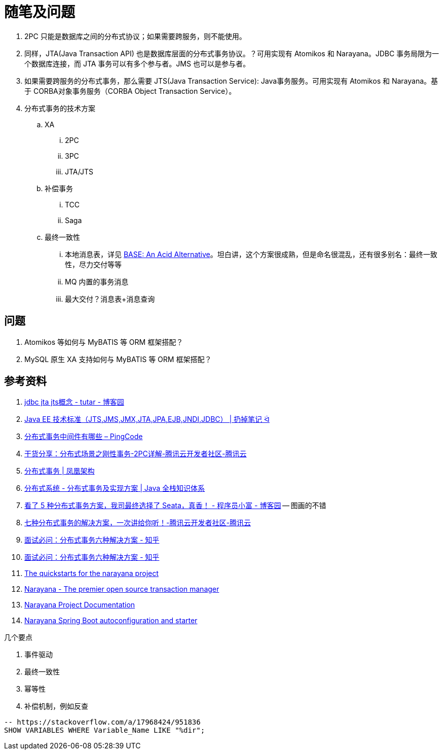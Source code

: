 [#note-and-questions]
= 随笔及问题

. 2PC 只能是数据库之间的分布式协议；如果需要跨服务，则不能使用。
. 同样，JTA(Java Transaction API) 也是数据库层面的分布式事务协议。？可用实现有 Atomikos 和 Narayana。JDBC 事务局限为一个数据库连接，而 JTA 事务可以有多个参与者。JMS 也可以是参与者。
. 如果需要跨服务的分布式事务，那么需要 JTS(Java Transaction Service): Java事务服务。可用实现有 Atomikos 和 Narayana。基于 CORBA对象事务服务（CORBA Object Transaction Service）。
. 分布式事务的技术方案
.. XA
... 2PC
... 3PC
... JTA/JTS
.. 补偿事务
... TCC
... Saga
.. 最终一致性
... 本地消息表，详见 https://queue.acm.org/detail.cfm?id=1394128[BASE: An Acid Alternative^]。坦白讲，这个方案很成熟，但是命名很混乱，还有很多别名：最终一致性，尽力交付等等
... MQ 内置的事务消息
... 最大交付？消息表+消息查询

== 问题

. Atomikos 等如何与 MyBATIS 等 ORM 框架搭配？
. MySQL 原生 XA 支持如何与 MyBATIS 等 ORM 框架搭配？

== 参考资料

. https://www.cnblogs.com/tutar/p/4150603.html[jdbc jta jts概念 - tutar - 博客园^]
. https://whatsrtos.github.io/Java/JavaEE-%E6%8A%80%E6%9C%AF%E6%A0%87%E5%87%86/[Java EE 技术标准（JTS,JMS,JMX,JTA,JPA,EJB,JNDI,JDBC） | 扔掉笔记 ᐛ^]
. https://docs.pingcode.com/ask/96065.html[分布式事务中间件有哪些 – PingCode^]
. https://cloud.tencent.com/developer/article/1630651[干货分享：分布式场景之刚性事务-2PC详解-腾讯云开发者社区-腾讯云^]
. https://icyfenix.cn/architect-perspective/general-architecture/transaction/distributed.html[分布式事务 | 凤凰架构^]
. https://pdai.tech/md/arch/arch-z-transection.html[分布式系统 - 分布式事务及实现方案 | Java 全栈知识体系^]
. https://www.cnblogs.com/chengxy-nds/p/14046856.html[看了 5 种分布式事务方案，我司最终选择了 Seata，真香！ - 程序员小富 - 博客园^] -- 图画的不错
. https://cloud.tencent.com/developer/article/1806989[七种分布式事务的解决方案，一次讲给你听！-腾讯云开发者社区-腾讯云^]
. https://zhuanlan.zhihu.com/p/183753774[面试必问：分布式事务六种解决方案 - 知乎^]
. https://zhuanlan.zhihu.com/p/183753774[面试必问：分布式事务六种解决方案 - 知乎^]
. https://github.com/jbosstm/quickstart[The quickstarts for the narayana project]
. https://www.narayana.io/[Narayana - The premier open source transaction manager^]
. https://www.narayana.io//docs/project/index.html[Narayana Project Documentation^]
. https://github.com/snowdrop/narayana-spring-boot[Narayana Spring Boot autoconfiguration and starter^]

几个要点

. 事件驱动
. 最终一致性
. 幂等性
. 补偿机制，例如反查


[{sql_src_attr}]
----
-- https://stackoverflow.com/a/17968424/951836
SHOW VARIABLES WHERE Variable_Name LIKE "%dir";
----

// 行内高亮： `java`。
//
// == 代码高亮
//
// [{java_src_attr}]
// ----
// // include::{src_core_dir}/anno/EnableKuafu.java[]
// ----
//
// == Tab 页
//
// [tabs]
// ====
// Tab A:: Contents of Tab A.
//
// Tab B::
// +
// Contents of Tab B.
//
// Tab C::
// +
// --
// Contents of Tab C.
//
// Contains more than one block.
// --
//
// Tab D::
// +
// --
// [{java_src_attr}]
// ----
// public class Test {
//     public static void main(String[] args) {
//         System.out.println("Hello");
//     }
// }
// ----
// --
// ====
//
// === 嵌套 Tab 页
//
// // https://github.com/asciidoctor/asciidoctor-tabs
//
// [tabs]
// ======
// Tab A::
// +
// Selecting Tab A reveals a tabset with Tab Y and Tab Z.
// +
// [tabs]
// ====
// Tab Y:: Contents of Tab Y, nested inside Tab A.
// Tab Z:: Contents of Tab Z, nested inside Tab A.
// ====
//
// Tab B:: Just text.
// ======
//
// == 图片
//
// === 外部图片
//
// plantuml::assets/diagrams/observer.puml[{diagram_attr}]
//
// // 查看支持字体
// //[plantuml, {diagram_attr}]
// //....
// //@startuml
// //listfonts This is a test. 这是一个测试。這是一個測試。
// //@enduml
// //....
//
// === 序列图
//
// seqdiag::assets/diagrams/seq.diag[{diagram_attr}]
//
// === 文内图片
//
// [plantuml, {diagram_attr}]
// ....
// @startuml
// title "**装饰模式**"
//
// abstract class Component {
//   + {abstract} operation() :void
// }
// note right: Component 是定义一个对象接口，\n可以给这些对象动态地添加职责。
//
// class ConcreteComponent {
//   + operation() :void
// }
// note "ConcreteComponent 是定义了\n一个具体的对象，也可以给这个\n对象添加一些职责。" as ccn
// ccn .. ConcreteComponent
//
// abstract class Decorator {
//   - component :Component
//   + {abstract} operation() :void
// }
// note "Decorator，装饰抽象类，\n继承了 Component，从外类\n来扩展 Component 的功能，\n但对于 Component 来说，\n是无需知道 Decorator 的存在的。" as dn
// Decorator .. dn
//
// class ConcreteDecoratorA {
//   + operation() :void
// }
//
// class ConcreteDecoratorB {
//   + operation() :void
//   - addBehavior() :void
// }
// note "ConcreteDecorator 就是具体的装饰对象，\n起到给 Component 添加职责的功能。" as cdn
// 'cdn .. ConcreteDecoratorA
// 'cdn .. ConcreteDecoratorB
// ConcreteDecoratorA .. cdn
// ConcreteDecoratorB .. cdn
//
// Decorator "-component" o-- Component
//
// Component <|-- ConcreteComponent
// Component <|-- Decorator
// Decorator <|-- ConcreteDecoratorA
// Decorator <|-- ConcreteDecoratorB
//
// footer D瓜哥 · https://www.diguage.com · 出品
// @enduml
// ....
